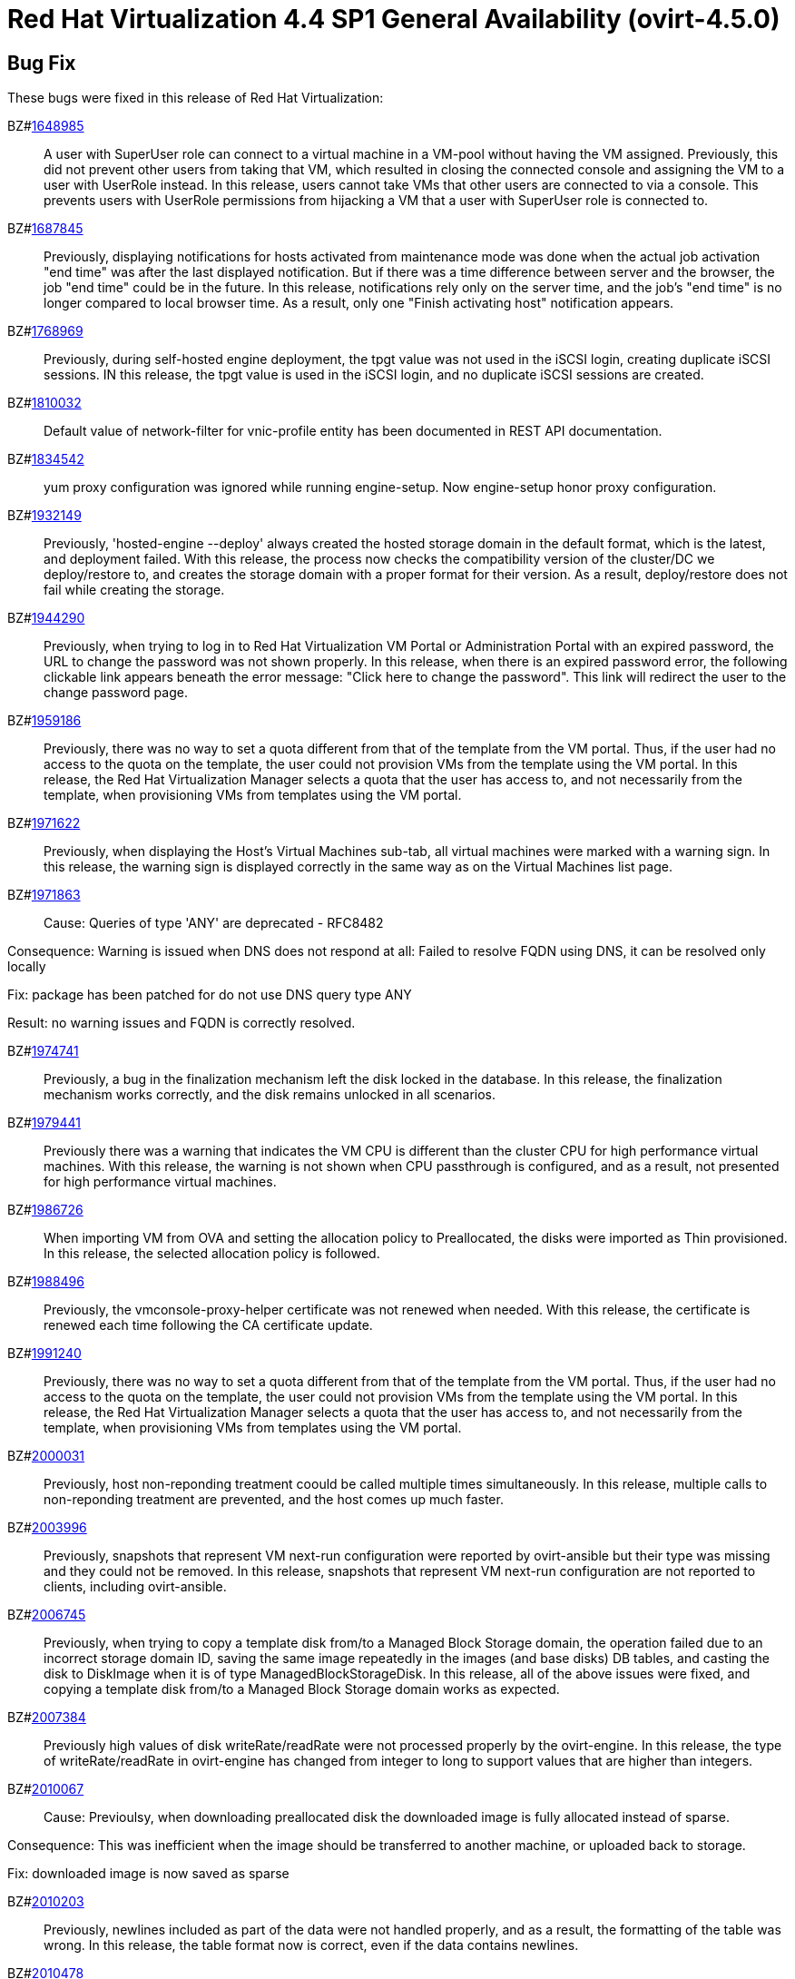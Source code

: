 = Red Hat Virtualization 4.4 SP1 General Availability (ovirt-4.5.0)



== Bug Fix

These bugs were fixed in this release of Red Hat Virtualization:

BZ#link:https://bugzilla.redhat.com/1648985[1648985]::
A user with SuperUser role can connect to a virtual machine in a VM-pool without having the VM assigned. Previously, this did not prevent other users from taking that VM, which resulted in closing the connected console and assigning the VM to a user with UserRole instead.
In this release, users cannot take VMs that other users are connected to via a console. This prevents users with UserRole permissions from hijacking a VM that a user with SuperUser role is connected to.

BZ#link:https://bugzilla.redhat.com/1687845[1687845]::
Previously, displaying notifications for hosts activated from maintenance mode was done when the actual job activation "end time" was after the last displayed notification. But if there was a time difference between server and the browser, the job "end time" could be in the future.
In this release, notifications rely only on the server time, and the job's "end time" is no longer compared to local browser time.  As a result, only one "Finish activating host" notification appears.

BZ#link:https://bugzilla.redhat.com/1768969[1768969]::
Previously, during self-hosted engine deployment, the tpgt value was not used in the iSCSI login, creating duplicate iSCSI sessions.
IN this release, the tpgt value is used in the iSCSI login, and no duplicate iSCSI sessions are created.

BZ#link:https://bugzilla.redhat.com/1810032[1810032]::
Default value of network-filter for vnic-profile entity has been documented in REST API documentation.

BZ#link:https://bugzilla.redhat.com/1834542[1834542]::
yum proxy configuration was ignored while running engine-setup. Now engine-setup honor proxy configuration.

BZ#link:https://bugzilla.redhat.com/1932149[1932149]::
Previously, 'hosted-engine --deploy' always created the hosted storage domain in the default format, which is the latest, and deployment failed.
With this release, the process now checks the compatibility version of the cluster/DC we deploy/restore to, and creates the storage domain with a proper format for their version. As a result, deploy/restore does not fail while creating the storage.

BZ#link:https://bugzilla.redhat.com/1944290[1944290]::
Previously, when trying to log in to Red Hat Virtualization VM Portal or Administration Portal with an expired password, the URL to change the password was not shown properly.
In this release, when there is an expired password error, the following clickable link appears beneath the error message: "Click here to change the password". This link will redirect the user to the change password page.

BZ#link:https://bugzilla.redhat.com/1959186[1959186]::
Previously, there was no way to set a quota different from that of the template from the VM portal. Thus, if the user had no access to the quota on the template, the user could not provision VMs from the template using the VM portal.
In this release, the Red Hat Virtualization Manager selects a quota that the user has access to, and not necessarily from the template, when provisioning VMs from templates using the VM portal.

BZ#link:https://bugzilla.redhat.com/1971622[1971622]::
Previously, when displaying the Host's Virtual Machines sub-tab, all virtual machines were marked with a warning sign.
In this release, the warning sign is displayed correctly in the same way as on the Virtual Machines list page.

BZ#link:https://bugzilla.redhat.com/1971863[1971863]::
Cause: Queries of type 'ANY' are deprecated - RFC8482

Consequence:
Warning is issued when DNS does not respond at all:
Failed to resolve FQDN using DNS, it can be
resolved only locally

Fix: package has been patched for do not use DNS query type ANY

Result: no warning issues and FQDN is correctly resolved.

BZ#link:https://bugzilla.redhat.com/1974741[1974741]::
Previously, a bug in the finalization mechanism left the disk locked in the database.
In this release, the finalization mechanism works correctly, and the disk remains unlocked in all scenarios.

BZ#link:https://bugzilla.redhat.com/1979441[1979441]::
Previously there was a warning that indicates the VM CPU is different than the cluster CPU for high performance virtual machines.
With this release, the warning is not shown when CPU passthrough is configured, and as a result, not presented for high performance virtual machines.

BZ#link:https://bugzilla.redhat.com/1986726[1986726]::
When importing VM from OVA and setting the allocation policy to Preallocated, the disks were imported as Thin
provisioned.
In this release, the selected allocation policy is followed.

BZ#link:https://bugzilla.redhat.com/1988496[1988496]::
Previously, the vmconsole-proxy-helper certificate was not renewed when needed. With this release, the certificate is renewed each time following the CA certificate update.

BZ#link:https://bugzilla.redhat.com/1991240[1991240]::
Previously, there was no way to set a quota different from that of the template from the VM portal. Thus, if the user had no access to the quota on the template, the user could not provision VMs from the template using the VM portal.
In this release, the Red Hat Virtualization Manager selects a quota that the user has access to, and not necessarily from the template, when provisioning VMs from templates using the VM portal.

BZ#link:https://bugzilla.redhat.com/2000031[2000031]::
Previously, host non-reponding treatment coould be called multiple times simultaneously.
In this release, multiple calls to non-reponding treatment are prevented, and the host comes up much faster.

BZ#link:https://bugzilla.redhat.com/2003996[2003996]::
Previously, snapshots that represent VM next-run configuration were reported by ovirt-ansible but their type  was missing and they could not be removed.
In this release, snapshots that represent VM next-run configuration are not reported to clients, including ovirt-ansible.

BZ#link:https://bugzilla.redhat.com/2006745[2006745]::
Previously, when trying to copy a template disk from/to a Managed Block Storage
domain, the operation failed due to an incorrect storage domain ID, saving the same image repeatedly in the images (and base disks) DB tables, and casting the disk to DiskImage when it is of type ManagedBlockStorageDisk.
In this release, all of the above issues were fixed, and copying a template disk from/to a Managed Block Storage domain works as expected.

BZ#link:https://bugzilla.redhat.com/2007384[2007384]::
Previously high values of disk writeRate/readRate were not processed properly by the ovirt-engine.
In this release, the type of writeRate/readRate in ovirt-engine has changed from integer to long to support values that are higher than integers.

BZ#link:https://bugzilla.redhat.com/2010067[2010067]::
Cause: Previoulsy, when downloading preallocated disk the downloaded image is fully allocated instead of sparse.

Consequence: This was inefficient when the image should be transferred to another machine, or uploaded back to storage.

Fix: downloaded image is now saved as sparse

BZ#link:https://bugzilla.redhat.com/2010203[2010203]::
Previously, newlines included as part of the data were not handled properly, and as a result, the formatting of the table was wrong.
In this release, the table format now is correct, even if the data contains newlines.

BZ#link:https://bugzilla.redhat.com/2010478[2010478]::
Previously, if storage problems occurred and disappeared during a VM migration attempt, it sometimes led to the VM being paused and not resuming even if the VM had an auto-resume policy set.
In this release, the VM is handled according to its resume behavior policy when the storage state changes during a VM migration attempt.

BZ#link:https://bugzilla.redhat.com/2011309[2011309]::
Previously, Self-Hosted Engine deployment failed when applying an OpenSCAP security profile. As a result, the premissions for the SSH key file were changed to 0640, which is not secure enough.
In this release, the permissions are not changed, and  Self-Hosted Engine deployment succeeds when applying an OpenSCAP security profile.

BZ#link:https://bugzilla.redhat.com/2013928[2013928]::
Previously if the data from the DB included special characters in the fields related to the vdc_options, i.e. the same ones that have special meaning in the ADOC format, they were used as is.
This resulted in an incorrectly formatted HTML document.
In this release, The code was modified to escape replacing some of the characters, and modified the code in a way that no longer translates some of the characters.
AS a result, the information now properly presented, even if the DB fields contain special characters.

BZ#link:https://bugzilla.redhat.com/2016173[2016173]::
Previously, the VDSM used UDEV links to create the LVM filter. As a result, the LVM sometimes grabbed SCSI devices during the boot process by mistake.
In this release, the  LVM does not not try to grab SCSI devices during the boot process, only using the multipath device specified in the LVM filter.

BZ#link:https://bugzilla.redhat.com/2024202[2024202]::
Previously, the formatting of parameters passed to translated messages on ui-extensions dialogs (not just in the Red Hat Virtualization dashboard) was handled in 2 different layers: code and translations.
That caused invalid formatting for a number of language.
In this release, the formatting of translated messages parameters on ui-extensions is done only on one layer,   the translation layer (formatting done on code layer is removed). As a result, translation strings on ui-extensions dialogs are now displayed properly for all languages.

BZ#link:https://bugzilla.redhat.com/2028481[2028481]::
Previously, SCSI reservation was not set for disks that are hot-plugged.
In this release, the SCSI reservation works for disks that are being hot-plugged.

BZ#link:https://bugzilla.redhat.com/2040361[2040361]::
Previously, when hot plugging multiple disks with VIRTIO SCSI interface to virtual machine that are defined with more than one IO thread, this would have failed due to allocation of a duplicate PCI address.

Now, each disk is assigned with a unique PCI address in this process, which enabled to plug multiple disks with VIRTIO SCSI to virtual machines also when they are set with more than one IO thread.

BZ#link:https://bugzilla.redhat.com/2040402[2040402]::
The log_days option of the sos logs plugin has been removed. As a result, the command that used this option began to fail.
In this release, the use of the option has been removed, and the program now functions as expected.

BZ#link:https://bugzilla.redhat.com/2041544[2041544]::
Previously,  when selecting a host to upload in the Administration Portal (Storage > Domain > select domain > Disks > Upload), trying to select a host different from the first one on the list resulted in jumping back to the first host on the list.
In this release, the storage domain and data center are only initialized once, and the list of hosts doesn't need to be reloaded. As a result, a different host can be selected without being set back to the first one on the list.

BZ#link:https://bugzilla.redhat.com/2048546[2048546]::
Previously, using the sosreport command in the log collector utility produced a warning.
In this release, the utility was modified to use the sos report command instead of the sosreport command. As a result, the warning is no longer displayed. and the utility will continue to work even when the sosreport is deprecated in the future.

BZ#link:https://bugzilla.redhat.com/2050108[2050108]::
Previously, the ovirt-ha-broker service failed to start on a host with a DISA STIG profile.
In this release, the ovirt-ha-broker binaries were moved to /usr/libexec. As a result, the ovirt-ha-broker service succeeds to start on a host with a DISA STIG profile.

BZ#link:https://bugzilla.redhat.com/2052557[2052557]::
Previously, vGPU devices were not released when stateless VMs or VMs that were started in run-once mode were shut down. This sometimes caused the system to forbid running the VMs again, although the vGPU devices were available.
IN this release, vGPU devices are properly released when stateless VMs or VMs that were started in run-once mode are shut down.

BZ#link:https://bugzilla.redhat.com/2064380[2064380]::
Since (link:https://github.com/libvirt/libvirt/commit/27c1d06b5bd68bdce55efff0a50a15a30cb2a96b[libvirt 8]), a warning appears when providing a ticket with a
password with length over than 8. Until now the extra characters were
dropped silently in QEMU. But with libvirt new handling of longer
passwords it causes the console trigger to fail. Now the password we
will provided will be in the right length.

BZ#link:https://bugzilla.redhat.com/2066811[2066811]::
Previously, DISA STIG profile used fapolicyd that blocked ansible command execution as non-root, and self-hosted engine deployment failed.
In this release, calls to psql as postgres are replaced with engine_psql.sh, and deployment succeeds.

BZ#link:https://bugzilla.redhat.com/2067968[2067968]::
CVE-2022-24302: Creating new private key files using `~paramiko.pkey.PKey` subclasses caused a race condition between file creation and mode modification, which can be exploited by an attacker with knowledge of where the Paramiko-using code writes out such files. This problem has been patched with `os.open` and `os.fdopen` to ensure new files are opened with the correct mode. The subsequent explicit `chmod` remains in place to minimize any possible disruption.

BZ#link:https://bugzilla.redhat.com/2075852[2075852]::
Previously, the nodejs package was downgraded during the RHVM installation.
In this release, the correct version of the nodejs package is installed and maintained.

== Enhancements

This release of Red Hat Virtualization features the following enhancements:

BZ#link:https://bugzilla.redhat.com/977379[977379]::
With this release, it is now possible to edit and manage iSCSI storage domain connections using the Administration Portal. Users can now edit the logical domain to point to a different physical storage, which is useful if the underlying LUNs are replicated for backup purposes, or if the physical storage address has changed.

BZ#link:https://bugzilla.redhat.com/1616158[1616158]::
A check has been added to Self Hosted Engine Setup to ensure that the IP address resolved from oVirt Engine FQDN belongs to the same Subnet of the host which will run the Self Hosted Engine Agent.

BZ#link:https://bugzilla.redhat.com/1624015[1624015]::
Feature:
Setting the default console type (for both new and existing VMs) can be done engine widely by using CLI for setting the following engine-config parameters:
`engine-config -s ClientModeVncDefault=NoVnc` to prefer NoVnc instead of remote-viewer
and
`engine-config -s ClientModeConsoleDefault=vnc` to prefer VNC over SPICE in case the VM has both available.


If the actual console type for existed VMs was chosen manually via 'console options' dialog, cleaning the browser local storage is needed.
So in case  it's required to set console type globally for
all existing VMs, please clear the browser local storage after running the engine.


Reason:
An option for setting default console type for all provisioned VMs globally at once was not supported until now. Needed to go one VM by one and set the console type via the 'console options' dialog.

Result:
Support setting console type globally for all VMs, existed and new ones, by using the engine-config parameters.

BZ#link:https://bugzilla.redhat.com/1667517[1667517]::
With this release, new console options, including set screen mode have been added to the VM Portal UI.
The following console options can now be set in the VM Portal (under Account Settings > Console options):
- default console type to use (Spice, VNC, noVNC, RDP for Windows),
- full screen mode (on/off) per console type,
- smartcard enabled/disabled
- Ctrl+Alt+Del mapping
- SSH key

These console options settings are now persistent on the engine server, so deleting cookies and website data won't reset those settings.

Limitations for these settings:
1. Console settings via VM Portal are global for all VMs and cannot be set per VM (as opposed to the Administration Portal, where console options are set per VM).
2. There is no sync between Administration Portal console options and VM Portal console options - The console options configuration done by Create/Edit VM/Pool dialog (supported console types and smartcard enabled) are synced, but the 'console options' run time settings done for running VMs via Console -> Console options are not synced with Administration Portal.
3. Console settings are part of Account settings and therefore are set per user. Each user logged in to the VM Portal can have their own console settings, defaults are taken from the vdc_options config parameters.

BZ#link:https://bugzilla.redhat.com/1745141[1745141]::
With this release, SnowRidge Accelerator Interface Architecture (AIA) can be enabled by modifying the extra_cpu_flags custom property of a virtual machine (movdiri, movdir64b).

BZ#link:https://bugzilla.redhat.com/1781241[1781241]::
With this release, support for automatically connecting to a Virtual Machine has been restored as a configurable option. This is enabled in the Account Settings > Console tab.
This feature enables the user to connect automatically to a running Virtual Machine every time the user logs in to the VM Portal.
- Each user can choose a VM to auto connect to from a list on a global level, in the Account Settings > Console tab.
- Only if the chosen VM exists and is running, the auto connect will be enforced next time the user logs in.
- The Console type for connecting will be chosen based on Account Settings > Console options.
- This auto connect VM setting is persisted per user on the engine.

BZ#link:https://bugzilla.redhat.com/1849169[1849169]::
Feature:
A new parameter was added to the evenly_distributed scheduling policy that takes into account the ratio between virtual and physical CPUs on the host.
Reason:
To prevent the host from over utilization of all physical CPUs.
Result:
When the ratio is set to 0, the evenly distributed policy works as before. If the value is greater than 0, the vCPU to physical CPU is considered as follows:
a. when scheduling a VM, hosts with lower CPU utilization are preferred. However, if adding of the VM would cause the vCPU to physical ratio to be exceeded, the hosts vCPU to physical ratio AND cpu utilization are considered.
b. in a running environment, if the host's vCPU to physical ratio is above the limit, some of the VMs might be load balanced to the hosts with lower vCPU to physical CPU ratio.

BZ#link:https://bugzilla.redhat.com/1878930[1878930]::
Feature: Provide warning event if number of available MAC addresses in pool are below threshold. The threshold is configurable via engine-config. An event will be created per pool on engine start, and if the threshold is reached when consuming addresses from the pool.

Reason: Make it easier for the admin user to plan ahead.

Result: Admin will not be faced with an empty pool when creating VNICs on VMs.

BZ#link:https://bugzilla.redhat.com/1883949[1883949]::
In this release,the following enhancements were made:
1. Adding 2 new backup phases:
- SUCCEEDED
- FAILED
2. Disable 'vm_backups' & 'image_transfers' DB tables cleanup after backup / image transfer operation is over.
3. Added DB cleanup scheduled thread to automatically clean backups and image transfers once in a while.
4. Minor user experience improvements.

BZ#link:https://bugzilla.redhat.com/1922977[1922977]::
With this release, shared disks are now a part of the 'OVF_STORE' configuration.
This allows virtual machines to share disks, move a Storage Domain to another environment, and after importing VMs, the VMs correctly share the same disks without any additional manual configuration.

BZ#link:https://bugzilla.redhat.com/1925878[1925878]::
With this release, a link has been added to all Grafana dashboards that allows you to quickly access the Red Hat Virtualization Administration Portal.

BZ#link:https://bugzilla.redhat.com/1926625[1926625]::
With this release, you can now enable HTTP Strict Transport Security following Red Hat Virtualization Manager installation by following the instructions in link:https://access.redhat.com/solutions/1220063[How to enable HTTP Strict Transport Security (HSTS) on Apache HTTPD].

BZ#link:https://bugzilla.redhat.com/1933555[1933555]::
The Python SDK package for Red Hat Virtualization is now supported in RHEL 9.

BZ#link:https://bugzilla.redhat.com/1944834[1944834]::
This release adds a user specified delay to the 'Shutdown' Console Disconnect Action of a Virtual Machine. The shutdown will occur after the user specified delay interval, or will be canceled if the user reconnects to the VM console.
This prevents a user's session loss after an accidental disconnect.

BZ#link:https://bugzilla.redhat.com/1964208[1964208]::
With this release, a screenshot API has been added that captures the current screen of a VM, and then returns a PPM file screenshot. The user can download the screenshot and view its content.

BZ#link:https://bugzilla.redhat.com/1975720[1975720]::
Support for parallel migration connections was added.

See link:https://www.ovirt.org/develop/release-management/features/virt/parallel-migration-connections.html[Parallel migration connections] for all the important information about the feature.

BZ#link:https://bugzilla.redhat.com/1979797[1979797]::
In this release, a new warning message displays in the removing storage domain window if the selected domain has leases for entities that were raised on a different storage domain.

BZ#link:https://bugzilla.redhat.com/1987121[1987121]::
The vGPU editing dialog was enhanced with an option to set driver parameters. The driver parameters are are specified as an arbitrary text, which is passed to NVidia drivers as it is, e.g. "`enable_uvm=1`". The given text will be used for all the vGPUs of a given VM.

The vGPU editing dialog was moved from the host devices tab to the VM devices tab.

vGPU properties are no longer specified using mdev_type VM custom property. They are specified as VM devices now. This change is transparent when using the vGPU editing dialog. In the REST API, the vGPU properties can be manipulated using a newly introduced `.../vms/.../mediateddevices` endpoint. The new API permits setting "nodisplay" and driver parameters for each of the vGPUs individually, but note that this is not supported in the vGPU editing dialog where they can be set only to a single value common for all the vGPUs of a given VM.

BZ#link:https://bugzilla.redhat.com/1990462[1990462]::
In this release, Elasticsearch username and password have been added for authentication from rsyslog.
AS a result, rsyslog can now authenticate to Elasticsearch using a username and password.

BZ#link:https://bugzilla.redhat.com/1991482[1991482]::
A link to Monitoring Portal has been added within the Administration Portal

BZ#link:https://bugzilla.redhat.com/show_bug.cgi?id=1995455[1995455]::
The limit of maximum 16 CPU sockets has been removed in cluster versions >= 4.6. It is now possible to use any number of CPU sockets, up to the number of maximum vCPUs. Before using a high number of CPU sockets, check if the guest OS is compatible with such a configuration.

BZ#link:https://bugzilla.redhat.com/1998255[1998255]::
Feature: Search box in VNIC profiles main page

Reason: Requested by customer

Result: It is now possible to search and filter the VNIC profiles by values of their attributes in the main VNIC profiles page.

BZ#link:https://bugzilla.redhat.com/1998866[1998866]::
Add Windows 11 as a guest operating system

BZ#link:https://bugzilla.redhat.com/1999698[1999698]::
In previous versions, engine-setup configured apache httpd's SSLProtocol configuration option to be `-all +TLSv1.2`.

In RHEL 8, this isn't needed, because this option is managed by crypto-policies.

With this version, engine-setup does not set this option, and removes it if it's already set, letting it be managed by crypto-policies.

BZ#link:https://bugzilla.redhat.com/2000066[2000066]::
A manifest of the packages included in the ova has been added to the ovirt-appliance rpm.

BZ#link:https://bugzilla.redhat.com/2002283[2002283]::
With this release, it is now possible to set the number of PCI Express ports for virtual machines by setting the NumOfPciExpressPorts configuration using engine-config.

BZ#link:https://bugzilla.redhat.com/2020620[2020620]::
In this release, support has been added for self-hosted engine deployment on a host with a DISA STIG profile.

BZ#link:https://bugzilla.redhat.com/2021217[2021217]::
Add Windows 2022 as a guest operating system

BZ#link:https://bugzilla.redhat.com/2021545[2021545]::
With this release, DataCenter/Cluster compatibility level 4.7 has been added, which is available only on hosts with RHEL 8.6 or later, on the latest CentOS Stream 8 and CentOS Stream/RHEL 9 with libvirt 8.0.0 or later installed.

BZ#link:https://bugzilla.redhat.com/2023786[2023786]::
When a VM is set with the custom property sap_agent=true, it requires vhostmd hooks to be installed on the host to work correctly. Previously, if the hooks were missing, there was no warning to the user.
In this release, when the required hooks are not installed and reported by the host, the host is filtered out by the scheduler when starting the VM.

BZ#link:https://bugzilla.redhat.com/2029830[2029830]::
With this release, the self-hosted engine installation supports selecting either DISA STIG or PCI-DSS security profiles for the self-hosted engine VM.

BZ#link:https://bugzilla.redhat.com/2030596[2030596]::
The Red Hat Virtualization Manager is now capable of running on machine with the PCI-DSS security profile.

BZ#link:https://bugzilla.redhat.com/2033185[2033185]::
Add e1000e VM Nic type for cluster level 4.7. The e1000 is depracated from RHEL8.0 and users should switch to e1000e when possible.

BZ#link:https://bugzilla.redhat.com/2037121[2037121]::
rhv-image-discrepancies tools now shows Data Center and Storage Domain names in the output.

BZ#link:https://bugzilla.redhat.com/2040474[2040474]::
The Administration Portal cluster upgrade interface has been improved to provide better error messaging and status and progress indications.

BZ#link:https://bugzilla.redhat.com/2049782[2049782]::
Add a user preferences dialog to the Administration Portal that allows the user to edit their preferences.

BZ#link:https://bugzilla.redhat.com/2054756[2054756]::
With this release, a link to the Migration Toolkit for Virtualization documentation has been added to the welcome page of the Red Hat Virtualization Manager.

BZ#link:https://bugzilla.redhat.com/2058177[2058177]::
Feature: Include the package nvme-cli on virtualization hosts

Reason: The package is requested in RHEL 8 Managing Storage devices, Chapter 15. NVMe over fabrics using FC for accessing that hardware

Result: the needed package is available on the host.

BZ#link:https://bugzilla.redhat.com/2066042[2066042]::
With this release, RHV 4.4 SP1 has been upgraded to use ansible-core in cockpit-ovirt.

BZ#link:https://bugzilla.redhat.com/2070582[2070582]::
rng-tools, rsyslog-gnutls, usbguard packages have been added to ovirt-appliance to satisfy DISA-STIG profile requirements

BZ#link:https://bugzilla.redhat.com/2070963[2070963]::
rng-tools, rsyslog-gnutls, usbguard packages have been added to rhvm-appliance to satisfy DISA-STIG profile requirements

BZ#link:https://bugzilla.redhat.com/2070980[2070980]::
A manifest of the packages included in the ova has been added to the rhvm-appliance rpm.

BZ#link:https://bugzilla.redhat.com/2072881[2072881]::
Usually oVirt Engine can restore backups taken only from the same version. For oVirt 4.5 it has been made possible to restore a backup taken from oVirt 4.4 into an oVirt 4.5 Engine.

== Technology Preview

The items listed in this section are provided as Technology Previews. For further information on the scope of Technology Preview status, and the associated support implications, refer to link:https://access.redhat.com/support/offerings/techpreview/[Technology Preview Features Support Scope].

BZ#link:https://bugzilla.redhat.com/1986775[1986775]::
oVirt release package now provides YUM repositories configuration also for CentOS Stream 9.


== Release Notes

This section outlines important details about the release, including recommended practices and notable changes to Red Hat Virtualization. You must take this information into account to ensure the best possible outcomes for your deployment.

BZ#link:https://bugzilla.redhat.com/1782056[1782056]::
With this release, IPSec for the OVN feature is available on hosts with configured ovirt-provider-ovn, OVN version 2021 or later and OvS version 2.15 or later.

BZ#link:https://bugzilla.redhat.com/1940824[1940824]::
Upgrade from OvS/OVN 2.11 to OVN 2021 and OvS 2.15.
The upgrade is transparent to the user as long as these conditions are met:
1. Upgrade the engine first.
2. Before you upgrade the hosts, disable the ovirt-provider-ovn security groups for all OVN networks that are expected to work between hosts with OVN/OvS version 2.11.
3. Upgrade the hosts to match the OVN version 2021 or higher and OvS version to 2.15. This step should be done with the web console, in order to reconfigure OVN and to refresh the certificates.
4. Reboot the host after upgrade.
5. Verify that the provider and OVN were configured successfully by launching the web console and checking the "OVN configured" field on the "General" tab for each host. (You can also obtain the value using the REST API.) Note that the value might be "No" if the host configuration has not been refreshed.

If the host's OVN is not configured after refresh and you are using engine 4.5 or later, reinstalling the host will fix this issue.

BZ#link:https://bugzilla.redhat.com/2004852[2004852]::
The following parameters have been added to the ovirt_vm module:
virtio_scsi_enabled - If true, it enables Virtio SCSI support.
multi_queues_enabled - If true, each virtual interface will get the optimal number of queues, depending on the available virtual CPUs.

BZ#link:https://bugzilla.redhat.com/2015796[2015796]::
Red Hat Virtualization Manager 4.4 SP1 is now capable of running on a host with the RHEL 8.6 DISA STIG OpenSCAP profile applied.

BZ#link:https://bugzilla.redhat.com/2023250[2023250]::
The Advanced Virtualization module (virt:av) has been merged into the standard RHEL virtualization module (virt:rhel) as part of the RHEL 8.6 release. Due to this change, the host deploy and host upgrade flows have been updated to properly enable the virt:rhel module during new installation of the RHEL 8.6 host and during upgrade of an existing RHEL 8.5 or earlier host to a RHEL 8.6 host.

BZ#link:https://bugzilla.redhat.com/2030226[2030226]::
The Red Hat Virtualization Host is now capable of running on a machine with the PCI-DSS security profile.

BZ#link:https://bugzilla.redhat.com/2052686[2052686]::
Red Hat Virtualization 4.4 SP1 now requires ansible-core >= 2.12.0 to execute Ansible playbooks/roles internally from RHV components.

BZ#link:https://bugzilla.redhat.com/2055136[2055136]::
With this release, the virt DNF module version is correctly set according to the RHEL version of the host during the host upgrade flow.

BZ#link:https://bugzilla.redhat.com/2056126[2056126]::
With this release, the Red Hat Virtualization Manager 4.4 SP1 certificate expiration check will warn of upcoming certificate expiration earlier:
1. If a certificate is about to expire in the upcoming 120 days, a WARNING event is raised in the audit log.
2. If a certificate is about to expire in the upcoming 30 days, an ALERT event is raised in the audit log.

This checks for internal RHV certificates (for example certificate for RHVM <-> hypervisor communication), but it doesn't check for custom certificates configured for HTTPS access to RHVM as configured according to link:https://access.redhat.com/documentation/en-us/red_hat_virtualization/4.4/html-single/administration_guide/index#Replacing_the_Manager_CA_Certificate[Replacing the Red Hat Virtualization Manager CA Certificate]

BZ#link:https://bugzilla.redhat.com/2056588[2056588]::
oVirt Node has been updated with newer kernel release including fixes for link:https://bugzilla.redhat.com/show_bug.cgi?id=2027201[CVE-2021-4028].

BZ#link:https://bugzilla.redhat.com/2056596[2056596]::
oVirt Node has been updated with newer kernel release including fixes for link:https://bugzilla.redhat.com/show_bug.cgi?id=2029923[CVE-2021-4083].

BZ#link:https://bugzilla.redhat.com/2056597[2056597]::
oVirt Node has been updated with newer kernel release including fixes for link:https://bugzilla.redhat.com/show_bug.cgi?id=2048738[CVE-2022-0435].

BZ#link:https://bugzilla.redhat.com/2061694[2061694]::
oVirt Node has been updated with newer kernel release including fixes for link:https://bugzilla.redhat.com/show_bug.cgi?id=2060795[CVE-2022-0847].

BZ#link:https://bugzilla.redhat.com/2065576[2065576]::
oVirt Node has been updated with newer kernel release including fixes for link:https://bugzilla.redhat.com/show_bug.cgi?id=2056830[CVE-2022-25636].

BZ#link:https://bugzilla.redhat.com/2065579[2065579]::
oVirt Node includes updated expat package providing fixes for multiple CVEs:

* link:https://bugzilla.redhat.com/show_bug.cgi?id=2056363[CVE-2022-25315]
* link:https://bugzilla.redhat.com/show_bug.cgi?id=2056366[CVE-2022-25235]
* link:https://bugzilla.redhat.com/show_bug.cgi?id=2056370[CVE-2022-25236]

BZ#link:https://bugzilla.redhat.com/2067982[2067982]::
CVE-2022-24302: Creation of new private key files using `~paramiko.pkey.PKey` subclasses was subject to a race condition between file creation and mode modification, which could be exploited by an attacker with knowledge of where the Paramiko-using code would write out such files; this has been patched by using `os.open` and `os.fdopen` to ensure new files are opened with the correct mode immediately (we've left the subsequent explicit `chmod` in place to minimize any possible disruption).

BZ#link:https://bugzilla.redhat.com/2070051[2070051]::
oVirt Node has been updated with newer kernel release including fixes for link:https://bugzilla.redhat.com/show_bug.cgi?id=2065323[CVE-2022-1015].

BZ#link:https://bugzilla.redhat.com/2070067[2070067]::
oVirt Node has been updated with newer kernel release including fixes for link:https://bugzilla.redhat.com/show_bug.cgi?id=2066614[CVE-2022-1016].

BZ#link:https://bugzilla.redhat.com/2084027[2084027]::
ovirt-dependencies has been updated including Spring Framework 5.3.19 which fixes link:https://bugzilla.redhat.com/show_bug.cgi?id=2069414[CVE-2022-22950].

== Deprecated Functionality

The items in this section are either no longer supported, or will no longer be supported in a future release.

BZ#link:https://bugzilla.redhat.com/2016359[2016359]::
Red Hat Gluster Storage will reach end-of-life in 2024. Therefore, use of GlusterFS as a storage type for Storage Domains is now deprecated.

== Removed Functionality

BZ#link:https://bugzilla.redhat.com/2028200[2028200]::
The ovirt-fast-forward-upgrade tool shipped in RHV 4.4 was  removed from the upstream project in the oVirt 4.5 release.

BZ#link:https://bugzilla.redhat.com/2052963[2052963]::
In previous releases systemtap package could have been installed on top of RHV-H from RHV-H channel. With 4.4 SP1 systemtap package installation is no longer supported.

BZ#link:https://bugzilla.redhat.com/2056937[2056937]::
With this release, the Red Hat Virtualization Manager (RHVM) appliance is being retired. Following this release, you can update the RHVM by running the dnf update command followed by engine-setup after connecting to the Content Delivery Network.

BZ#link:https://bugzilla.redhat.com/2077545[2077545]::
ovirt-iso-uploader package was deprecated in 4.3 and removed in 4.4.
